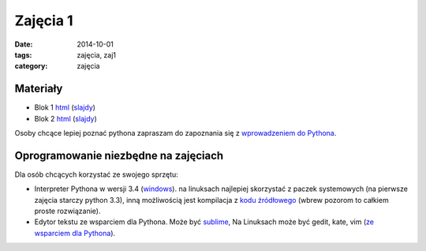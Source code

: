 Zajęcia 1
=========

:date: 2014-10-01
:tags: zajęcia, zaj1
:category: zajęcia

Materiały
---------

* Blok 1 `html <{filename}/static/zaj1/zaj1-blok1.html>`__
  (`slajdy <{filename}/static/zaj1/zaj1-blok1.slides.html>`__)
* Blok 2 `html <{filename}/static/zaj1/zaj1-blok2.html>`__
  (`slajdy <{filename}/static/zaj1/zaj1-blok2.slides.html>`__)

Osoby chcące lepiej poznać pythona zapraszam do zapoznania się z
`wprowadzeniem do Pythona <https://docs.python.org/3/tutorial/introduction.html>`__.

Oprogramowanie niezbędne na zajęciach
-------------------------------------

Dla osób chcących korzystać ze swojego sprzętu:

* Interpreter Pythona w wersji 3.4 (`windows <https://docs.python.org/3/tutorial/introduction.html>`__).
  na linuksach najlepiej skorzystać z paczek systemowych
  (na pierwsze zajęcia starczy python 3.3), inną możliwością jest kompilacja
  z `kodu źródłowego <https://www.python.org/downloads/release/python-341/>`__
  (wbrew pozorom to całkiem proste rozwiązanie).
* Edytor tekstu ze wsparciem dla Pythona.
  Może być `sublime <http://www.sublimetext.com/>`__,
  Na Linuksach może być gedit, kate, vim
  (`ze wsparciem dla Pythona <https://wiki.python.org/moin/Vim>`__).




